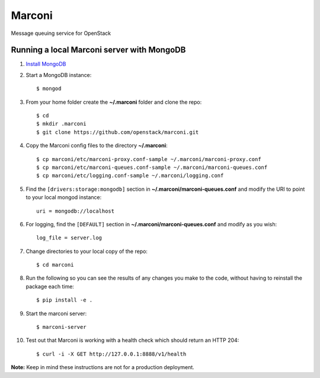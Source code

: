 Marconi
=======

Message queuing service for OpenStack

Running a local Marconi server with MongoDB
-------------------------------------------

1. `Install MongoDB`_
2. Start a MongoDB instance::

    $ mongod

3. From your home folder create the **~/.marconi** folder and clone the repo::

    $ cd
    $ mkdir .marconi
    $ git clone https://github.com/openstack/marconi.git

4. Copy the Marconi config files to the directory **~/.marconi**::

    $ cp marconi/etc/marconi-proxy.conf-sample ~/.marconi/marconi-proxy.conf
    $ cp marconi/etc/marconi-queues.conf-sample ~/.marconi/marconi-queues.conf
    $ cp marconi/etc/logging.conf-sample ~/.marconi/logging.conf

5. Find the ``[drivers:storage:mongodb]`` section in
   **~/.marconi/marconi-queues.conf** and modify the URI to point 
   to your local mongod instance::

    uri = mongodb://localhost
    
6. For logging, find the ``[DEFAULT]`` section in
   **~/.marconi/marconi-queues.conf** and modify as you wish::

    log_file = server.log    

7. Change directories to your local copy of the repo::

    $ cd marconi

8. Run the following so you can see the results of any changes you
   make to the code, without having to reinstall the package each time::

    $ pip install -e .

9. Start the marconi server::

    $ marconi-server

10. Test out that Marconi is working with a health check which should return an
    HTTP 204::

    $ curl -i -X GET http://127.0.0.1:8888/v1/health

**Note:** Keep in mind these instructions are not for a
production deployment.

.. _`Install mongodb` : http://docs.mongodb.org/manual/installation/
.. _`pyenv` : https://github.com/yyuu/pyenv/
.. _`virtualenv` : https://pypi.python.org/pypi/virtualenv/
